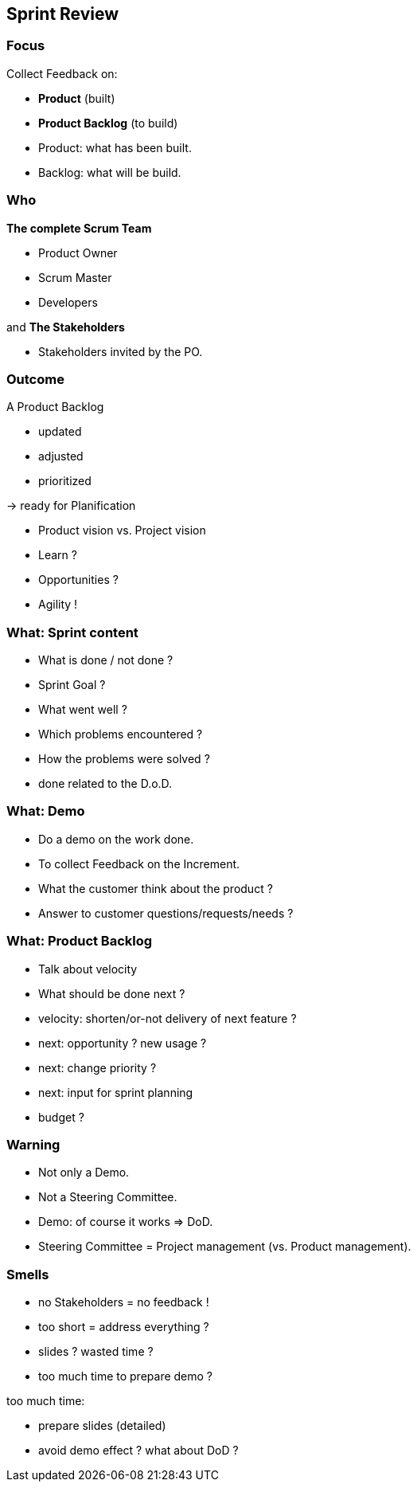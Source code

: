 == Sprint Review

=== Focus

Collect Feedback on:
[%step]
- *Product* [.step]#(built)#
[%step]
- *Product Backlog* [.step]#(to build)#

[.notes]
--
- Product: what has been built.
- Backlog: what will be build.
--

=== Who

[%step]
.*The complete Scrum Team*
- Product Owner
- Scrum Master
- Developers

[%step]
and *The Stakeholders*

[.notes]
--
- Stakeholders invited by the PO.
--

=== Outcome

A Product Backlog
[%step]
- updated
[%step]
- adjusted
[%step]
- prioritized

[%step]
-> ready for Planification

[.notes]
--
- Product vision vs. Project vision
- Learn ?
- Opportunities ?
- Agility !
--

=== What: Sprint content

[%step]
- What is done / not done ?
[%step]
- Sprint Goal ?
[%step]
- What went well ?
[%step]
- Which problems encountered ?
- How the problems were solved ?

[.notes]
--
- done related to the D.o.D.
--

=== What: Demo

[%step]
- Do a demo on the work done.
[%step]
- To collect Feedback on the Increment.

[.notes]
--
- What the customer think about the product ?
- Answer to customer questions/requests/needs ?
--

=== What: Product Backlog

[%step]
- Talk about velocity
- What should be done next ?

[.notes]
--
- velocity: shorten/or-not delivery of next feature ?
- next: opportunity ? new usage ?
- next: change priority ?
- next: input for sprint planning
- budget ?
--

=== Warning

[%step]
- Not only a Demo.
[%step]
- Not a Steering Committee.

[.notes]
--
- Demo: of course it works => DoD.
- Steering Committee = Project management (vs. Product management).
--

=== Smells

[%step]
- no Stakeholders = no feedback !
[%step]
- too short = address everything ?
[%step]
- slides ? wasted time ?
[%step]
- too much time to prepare demo ?

[.notes]
--
too much time:

- prepare slides (detailed)
- avoid demo effect ? what about DoD ?
--
